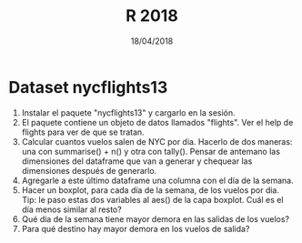 #    -*- mode: org -*-
#+TITLE: R 2018
#+DATE: 18/04/2018
#+AUTHOR: Luis G. Moyano
#+EMAIL: lgmoyano@gmail.com

#+OPTIONS: author:nil date:t email:nil
#+OPTIONS: ^:nil _:nil
#+STARTUP: showall expand
#+options: toc:nil
#+REVEAL_ROOT: ../../reveal.js/
#+REVEAL_TITLE_SLIDE_TEMPLATE: Recursive Search
#+OPTIONS: reveal_center:t reveal_progress:t reveal_history:nil reveal_control:t
#+OPTIONS: reveal_rolling_links:nil reveal_keyboard:t reveal_overview:t num:nil
#+OPTIONS: reveal_title_slide:"<h1>%t</h1><h3>%d</h3>"
#+REVEAL_MARGIN: 0.1
#+REVEAL_MIN_SCALE: 0.5
#+REVEAL_MAX_SCALE: 2.5
#+REVEAL_TRANS: slide
#+REVEAL_SPEED: fast
#+REVEAL_THEME: my_moon
#+REVEAL_HEAD_PREAMBLE: <meta name="description" content="Programación en R 2017">
#+REVEAL_POSTAMBLE: <p> @luisgmoyano </p>
#+REVEAL_PLUGINS: (highlight)
#+REVEAL_HIGHLIGHT_CSS: %r/lib/css/zenburn.css
#+REVEAL_HLEVEL: 1

# # (setq org-reveal-title-slide "<h1>%t</h1><br/><h2>%a</h2><h3>%e / <a href=\"http://twitter.com/ben_deane\">@ben_deane</a></h3><h2>%d</h2>")
# # (setq org-reveal-title-slide 'auto)
# # see https://github.com/yjwen/org-reveal/commit/84a445ce48e996182fde6909558824e154b76985

# #+OPTIONS: reveal_width:1200 reveal_height:800
# #+OPTIONS: toc:1
# #+REVEAL_PLUGINS: (markdown notes)
# #+REVEAL_EXTRA_CSS: ./local
# ## black, blood, league, moon, night, serif, simple, sky, solarized, source, template, white
# #+REVEAL_HEADER: <meta name="description" content="Programación en R 2017">
# #+REVEAL_FOOTER: <meta name="description" content="Programación en R 2017">


#+begin_src yaml :exports (when (eq org-export-current-backend 'md) "results") :exports (when (eq org-export-current-backend 'reveal) "none") :results value html 
--- 
layout: default 
title: Práctica para parcial
--- 
#+end_src 
#+results:

# #+begin_html
# <img src="right-fail.png">
# #+end_html

# #+ATTR_REVEAL: :frag roll-in

* Dataset nycflights13
2. Instalar el paquete "nycflights13" y cargarlo en la sesión.
3. El paquete contiene un objeto de datos llamados "flights". Ver el help de flights para ver de que se tratan.
4. Calcular cuantos vuelos salen de NYC por dia. Hacerlo de dos maneras: una con summarise() + n() y
   otra con tally(). Pensar de antemano las dimensiones del dataframe que van a generar y chequear
   las dimensiones después de generarlo.
5. Agregarle a este último dataframe una columna con el día de la semana.
6. Hacer un boxplot, para cada día de la semana, de los vuelos por dia. Tip: le paso estas dos
   variables al aes() de la capa boxplot. Cuál es el día menos similar al resto?
7. Qué dia de la semana tiene mayor demora en las salidas de los vuelos?
8. Para qué destino hay mayor demora en los vuelos de salida?

** COMMENT Estructuras y subsetting
1. Dado un vector x arbitrario, qué información me da mean(is.na(x))? Y sum(!is.finite(x))? Hacer
   pruebas si es necesario.
2. Crear funciones que tomen un vector como input y que retornen:
   1. El último valor. Usamos [ o [[?
   2. Los elementos en posiciones pares.
   3. Todos los elementos menos el último.
   4. Sólo _números_ impares (sin NAs).
3. Qué pasa si se hace subset con un entero positivo mayor a la longitud del vector? Y que pasa si
   se hace subset con un nombre que no existe?

